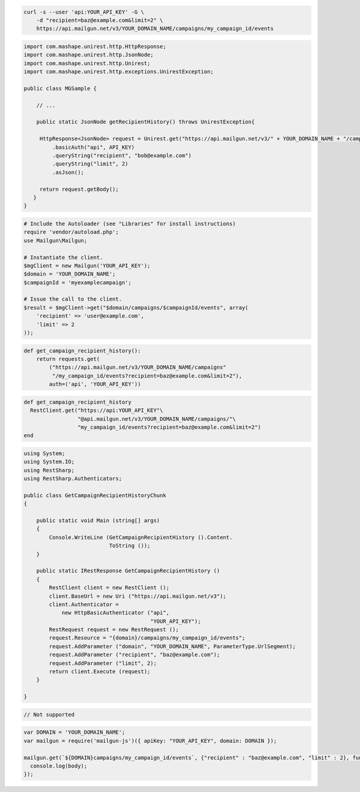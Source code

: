 
.. code-block:: bash

    curl -s --user 'api:YOUR_API_KEY' -G \
	-d "recipient=baz@example.com&limit=2" \
	https://api.mailgun.net/v3/YOUR_DOMAIN_NAME/campaigns/my_campaign_id/events

.. code-block:: java

 import com.mashape.unirest.http.HttpResponse;
 import com.mashape.unirest.http.JsonNode;
 import com.mashape.unirest.http.Unirest;
 import com.mashape.unirest.http.exceptions.UnirestException;

 public class MGSample {

     // ...

     public static JsonNode getRecipientHistory() throws UnirestException{

      HttpResponse<JsonNode> request = Unirest.get("https://api.mailgun.net/v3/" + YOUR_DOMAIN_NAME + "/campaigns/{campaignID}/events")
          .basicAuth("api", API_KEY)
          .queryString("recipient", "bob@example.com")
          .queryString("limit", 2)
          .asJson();

      return request.getBody();
    }
 }

.. code-block:: php

  # Include the Autoloader (see "Libraries" for install instructions)
  require 'vendor/autoload.php';
  use Mailgun\Mailgun;

  # Instantiate the client.
  $mgClient = new Mailgun('YOUR_API_KEY');
  $domain = 'YOUR_DOMAIN_NAME';
  $campaignId = 'myexamplecampaign';

  # Issue the call to the client.
  $result = $mgClient->get("$domain/campaigns/$campaignId/events", array(
      'recipient' => 'user@example.com',
      'limit' => 2
  ));

.. code-block:: py

 def get_campaign_recipient_history():
     return requests.get(
         ("https://api.mailgun.net/v3/YOUR_DOMAIN_NAME/campaigns"
          "/my_campaign_id/events?recipient=baz@example.com&limit=2"),
         auth=('api', 'YOUR_API_KEY'))

.. code-block:: rb

 def get_campaign_recipient_history
   RestClient.get("https://api:YOUR_API_KEY"\
                  "@api.mailgun.net/v3/YOUR_DOMAIN_NAME/campaigns/"\
                  "my_campaign_id/events?recipient=baz@example.com&limit=2")
 end

.. code-block:: csharp

 using System;
 using System.IO;
 using RestSharp;
 using RestSharp.Authenticators;

 public class GetCampaignRecipientHistoryChunk
 {

     public static void Main (string[] args)
     {
         Console.WriteLine (GetCampaignRecipientHistory ().Content.
                            ToString ());
     }

     public static IRestResponse GetCampaignRecipientHistory ()
     {
         RestClient client = new RestClient ();
         client.BaseUrl = new Uri ("https://api.mailgun.net/v3");
         client.Authenticator =
             new HttpBasicAuthenticator ("api",
                                         "YOUR_API_KEY");
         RestRequest request = new RestRequest ();
         request.Resource = "{domain}/campaigns/my_campaign_id/events";
         request.AddParameter ("domain", "YOUR_DOMAIN_NAME", ParameterType.UrlSegment);
         request.AddParameter ("recipient", "baz@example.com");
         request.AddParameter ("limit", 2);
         return client.Execute (request);
     }

 }

.. code-block:: go

 // Not supported

.. code-block:: node

 var DOMAIN = 'YOUR_DOMAIN_NAME';
 var mailgun = require('mailgun-js')({ apiKey: "YOUR_API_KEY", domain: DOMAIN });

 mailgun.get(`${DOMAIN}campaigns/my_campaign_id/events`, {"recipient" : "baz@example.com", "limit" : 2}, function (error, body) {
   console.log(body);
 });
 
